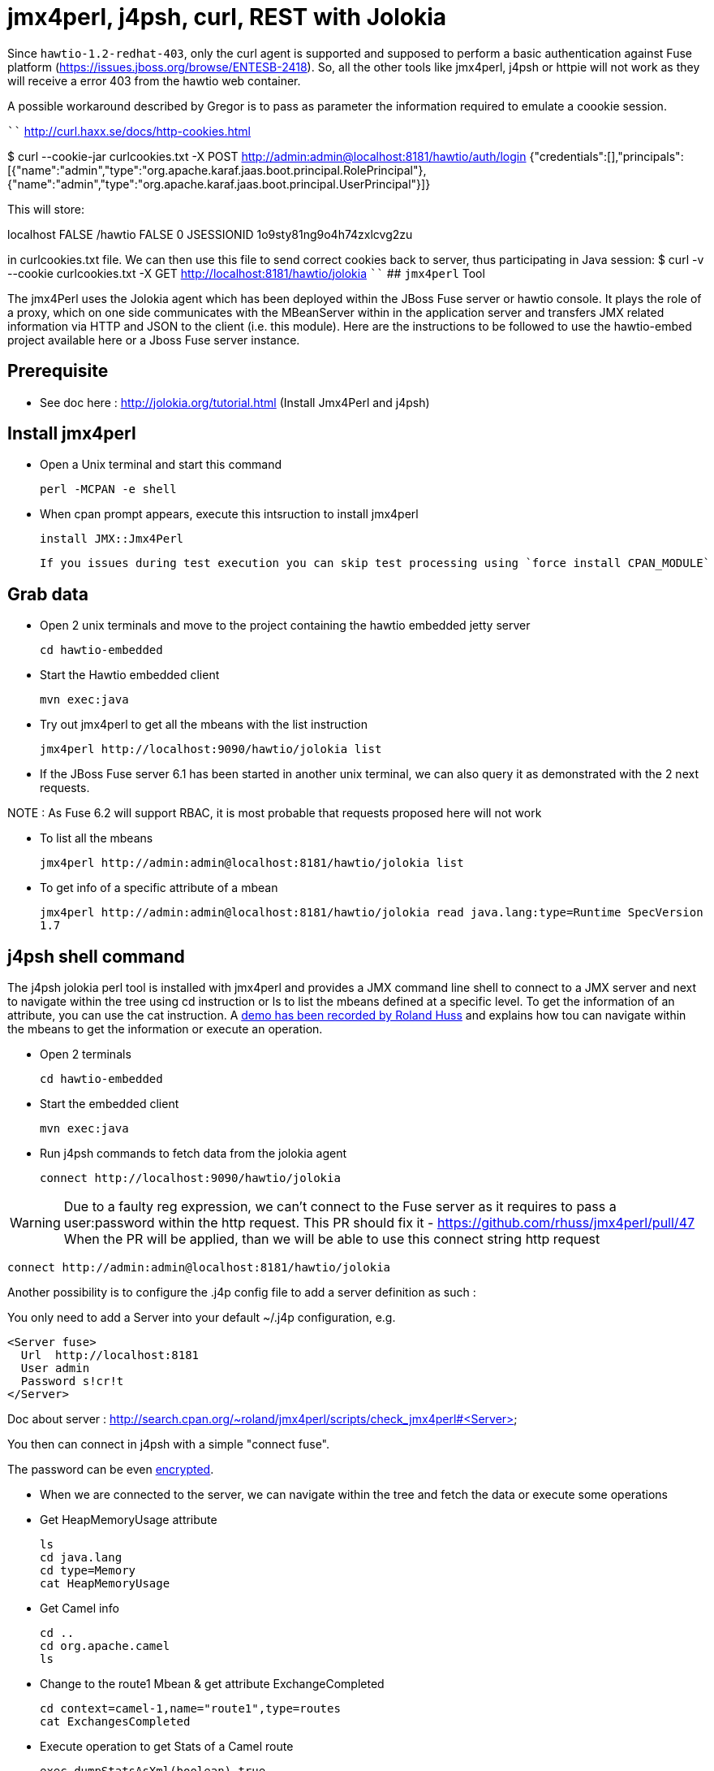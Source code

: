 # jmx4perl, j4psh, curl, REST with Jolokia

Since `hawtio-1.2-redhat-403`, only the curl agent is supported and supposed to perform a basic authentication against Fuse platform (https://issues.jboss.org/browse/ENTESB-2418).
So, all the other tools like jmx4perl, j4psh or httpie will not work as they will receive a error 403 from the hawtio web container.

A possible workaround described by Gregor is to pass as parameter the information required to emulate a coookie session.

````
http://curl.haxx.se/docs/http-cookies.html

$ curl --cookie-jar curlcookies.txt -X POST http://admin:admin@localhost:8181/hawtio/auth/login
{"credentials":[],"principals":[{"name":"admin","type":"org.apache.karaf.jaas.boot.principal.RolePrincipal"},{"name":"admin","type":"org.apache.karaf.jaas.boot.principal.UserPrincipal"}]}

This will store:

localhost	FALSE	/hawtio	FALSE	0	JSESSIONID	1o9sty81ng9o4h74zxlcvg2zu

in curlcookies.txt file. We can then use this file to send correct cookies back to server, thus participating in Java session:
$ curl -v --cookie curlcookies.txt -X GET http://localhost:8181/hawtio/jolokia
````
## `jmx4perl` Tool

The +jmx4Perl+ uses the  Jolokia agent which has been deployed within the JBoss Fuse server or +hawtio+ console. It plays the role of a proxy, which on one side communicates with the MBeanServer within
in the application server and transfers JMX related information via HTTP and JSON to the client (i.e. this module). Here are the instructions to be followed to use the +hawtio-embed+ project available
 here or a Jboss Fuse server instance.
 
## Prerequisite

* See doc here : http://jolokia.org/tutorial.html (Install Jmx4Perl and j4psh)

## Install jmx4perl

* Open a Unix terminal and start this command

  perl -MCPAN -e shell

* When cpan prompt appears, execute this intsruction to install jmx4perl

  install JMX::Jmx4Perl
  
  If you issues during test execution you can skip test processing using `force install CPAN_MODULE`
   
## Grab data

* Open 2 unix terminals and move to the project containing the hawtio embedded jetty server

  cd hawtio-embedded
  
* Start the +Hawtio+ embedded client
  
  mvn exec:java
      
* Try out jmx4perl to get all the mbeans with the list instruction

  jmx4perl http://localhost:9090/hawtio/jolokia list
  
* If the JBoss Fuse server 6.1 has been started in another unix terminal, we can also query it as demonstrated with the 2 next requests.

NOTE : As Fuse 6.2 will support RBAC, it is most probable that requests proposed here will not work

** To list all the mbeans
  
  jmx4perl http://admin:admin@localhost:8181/hawtio/jolokia list
  
** To get info of a specific attribute of a mbean
  
  jmx4perl http://admin:admin@localhost:8181/hawtio/jolokia read java.lang:type=Runtime SpecVersion
  1.7

## j4psh shell command

The +j4psh+ jolokia perl tool is installed with +jmx4perl+ and provides a JMX command line shell to connect to a JMX server and next to navigate within the tree using
+cd+ instruction or +ls+ to list the mbeans defined at a specific level. To get the information of an attribute, you can use the +cat+ instruction. 
A https://www.youtube.com/watch?v=y9TuGzxD2To[demo has been recorded by Roland Huss] and explains how tou can navigate within the mbeans to get the information or execute an operation.

* Open 2 terminals

  cd hawtio-embedded

* Start the embedded client

  mvn exec:java

* Run j4psh commands to fetch data from the jolokia agent

  connect http://localhost:9090/hawtio/jolokia
    
WARNING: Due to a faulty reg expression, we can't connect to the Fuse server as it requires to pass a user:password within the http request. This PR should fix it - https://github.com/rhuss/jmx4perl/pull/47    
When the PR will be applied, than we will be able to use this connect string http request

  connect http://admin:admin@localhost:8181/hawtio/jolokia

Another possibility is to configure the .j4p config file to add a server definition as such :

You only need to add a Server into your default ~/.j4p configuration, e.g.

[source]
----
<Server fuse>
  Url  http://localhost:8181
  User admin
  Password s!cr!t
</Server>
----

Doc about server :  http://search.cpan.org/~roland/jmx4perl/scripts/check_jmx4perl#<Server>

You then can connect in j4psh with a simple "connect fuse".

The password can be even http://search.cpan.org/~roland/jmx4perl/scripts/jmx4perl#encrypt[encrypted].  

* When we are connected to the server, we can navigate within the tree and fetch the data or execute some operations
* Get HeapMemoryUsage attribute

    ls
    cd java.lang
    cd type=Memory
    cat HeapMemoryUsage

* Get Camel info

    cd ..
    cd org.apache.camel
    ls

* Change to the route1 Mbean & get attribute ExchangeCompleted

    cd context=camel-1,name="route1",type=routes
    cat ExchangesCompleted

*  Execute operation to get Stats of a Camel route

    exec dumpStatsAsXml(boolean) true
    Return: <stats exchangesCompleted="61" exchangesFailed="0" failuresHandled="0" redeliveries="0" externalRedeliveries="0"
             minProcessingTime="0" maxProcessingTime="6" totalProcessingTime="67" lastProcessingTime="1" deltaProcessingTime="0"
             meanProcessingTime="1" resetTimestamp="2014-09-12T20:45:06.191+0200" firstExchangeCompletedTimestamp="2014-09-12T20:45:07.218+0200"
             firstExchangeCompletedExchangeId="ID-Dabou-local-60864-1410547505770-0-2" firstExchangeFailureTimestamp=""
             firstExchangeFailureExchangeId="" lastExchangeCompletedTimestamp="2014-09-12T20:55:07.238+0200"
             lastExchangeCompletedExchangeId="ID-Dabou-local-60864-1410547505770-0-122" lastExchangeFailureTimestamp="" lastExchangeFailureExchangeId=""/>

## REST Curl requests

* Read +all mbeans+ info and save the JSON result into a file 

  curl -i http://admin:admin@localhost:8181/hawtio/jolokia/list > result.json            

## REST HTTPie requests

Instead of using the jmx4perl or j4psh jolokia tools, we can also fetch data from the jokokia bridge servlet using REST requests.
The syntax of the REST Jolokia requests is described https://jolokia.org/reference/html/protocol.html[here].
The following requests have been executed within a unix terminal using the https://github.com/jakubroztocil/httpie[`httpie tool`]

* Read +all mbeans+ info and save the JSON result into a file 
    
  http --pretty=all http://admin:admin@localhost:8181/hawtio/jolokia/list > result.json

* Mbean +java.lang+

** READ attribute

    http --pretty=all http://admin:admin@localhost:8181/hawtio/jolokia/read/java.lang:type=Memory/HeapMemoryUsage/used
    
** EXEC an operation    

    http --pretty=all http://admin:admin@localhost:8181/hawtio/jolokia/exec/java.lang:type=Memory/gc

* Mbean +org.apache.camel+

WARN : Add backslash before double quoted text

** READ ExchangesCompleted of a Camel Route ("route3") defined for the CamelContext (camel-demo-blueprint.xml)

    http --pretty=all http://admin:admin@localhost:8181/hawtio/jolokia/read/org.apache.camel:context=camel-demo-blueprint.xml,name=\"route3\",type=routes/ExchangesCompleted/
    HTTP/1.1 200 OK
    Access-Control-Allow-Origin: *
    Cache-Control: no-cache
    Content-Length: 194
    Content-Type: text/plain;charset=UTF-8
    Date: Thu, 30 Apr 2015 08:58:06 GMT
    Expires: Thu, 30 Apr 2015 07:58:06 GMT
    Pragma: no-cache
    Server: Jetty(8.1.14.v20131031)
    
    {"timestamp":1430384286,"status":200,"request":{"mbean":"org.apache.camel:context=camel-demo-blueprint.xml,name=\"route3\",type=routes","attribute":"ExchangesCompleted","type":"read"},"value":0}

** Execute the dumpStatsAsXml operation and setting the boolean value to true

    http http://admin:admin@localhost:8181/hawtio/jolokia/exec/org.apache.camel:context=camel-demo-blueprint.xml,name=\"route3\",type=routes/dumpStatsAsXml\(boolean\)/true
    HTTP/1.1 200 OK
    Access-Control-Allow-Origin: *
    Cache-Control: no-cache
    Content-Length: 967
    Content-Type: text/plain;charset=UTF-8
    Date: Thu, 30 Apr 2015 09:16:30 GMT
    Expires: Thu, 30 Apr 2015 08:16:30 GMT
    Pragma: no-cache
    Server: Jetty(8.1.14.v20131031)

    {"timestamp":1430385390,"status":200,"request":{"operation":"dumpStatsAsXml(boolean)","mbean":"org.apache.camel:context=camel-demo-blueprint.xml,name=\"route3\",type=routes","arguments":["true"],"type":"exec"},"value":"<stats exchangesCompleted=\"0\" exchangesFailed=\"426\" failuresHandled=\"0\" redeliveries=\"0\" externalRedeliveries=\"0\" minProcessingTime=\"0\" maxProcessingTime=\"0\" totalProcessingTime=\"0\" lastProcessingTime=\"0\" deltaProcessingTime=\"0\" meanProcessingTime=\"0\" resetTimestamp=\"2015-04-30T10:41:00.577+0200\" firstExchangeCompletedTimestamp=\"\" firstExchangeCompletedExchangeId=\"\" firstExchangeFailureTimestamp=\"2015-04-30T10:41:01.594+0200\" firstExchangeFailureExchangeId=\"ID-dabou-local-49325-1430383026073-1-2\" lastExchangeCompletedTimestamp=\"\" lastExchangeCompletedExchangeId=\"\" lastExchangeFailureTimestamp=\"2015-04-30T11:16:27.838+0200\" lastExchangeFailureExchangeId=\"ID-dabou-local-49325-1430383026073-1-852\"\/>"}
